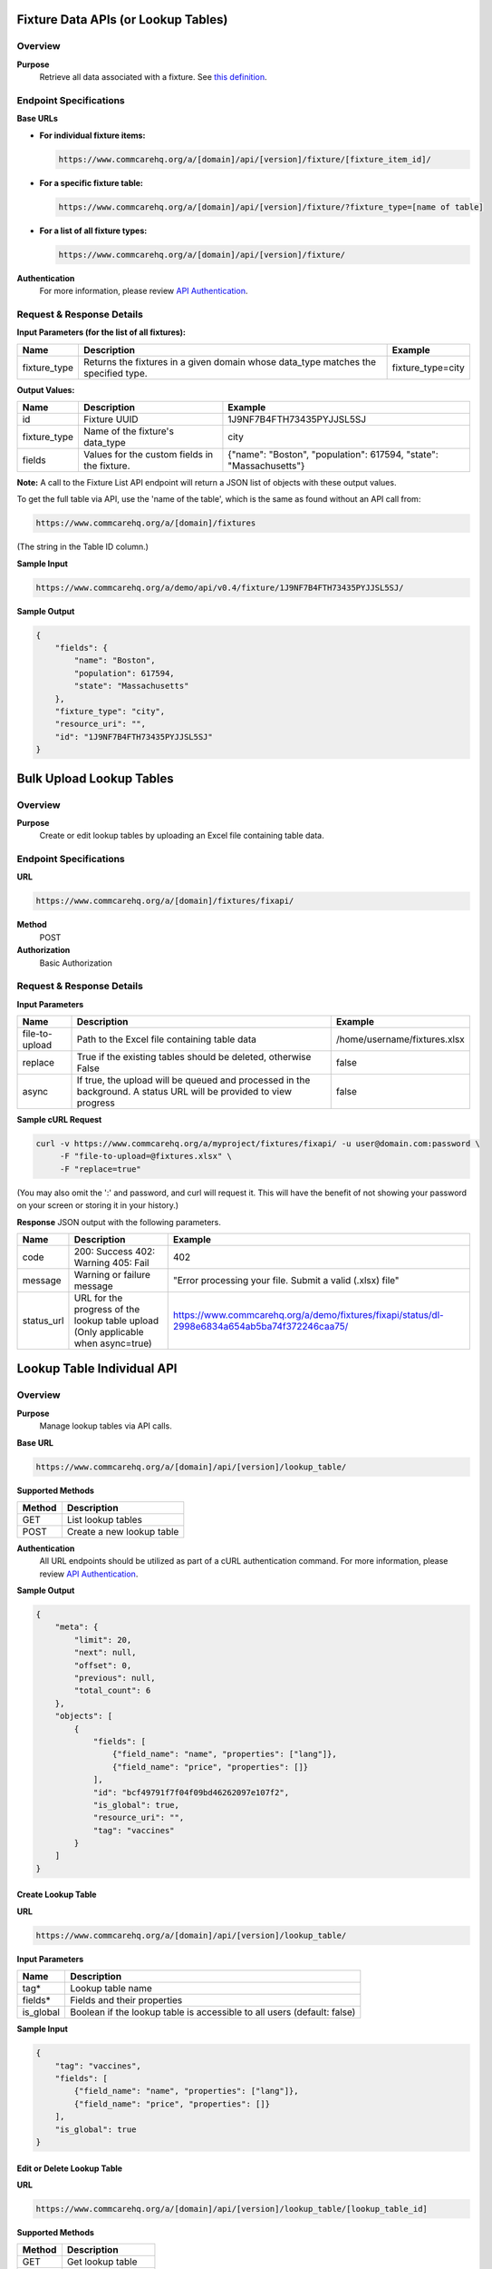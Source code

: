 Fixture Data APIs (or Lookup Tables)
====================================

Overview
--------

**Purpose**
    Retrieve all data associated with a fixture. See `this definition <https://github.com/dimagi/commcare-core/wiki/fixtures>`_.

Endpoint Specifications
-----------------------

**Base URLs**

- **For individual fixture items:**

  .. code-block:: text

      https://www.commcarehq.org/a/[domain]/api/[version]/fixture/[fixture_item_id]/

- **For a specific fixture table:**

  .. code-block:: text

      https://www.commcarehq.org/a/[domain]/api/[version]/fixture/?fixture_type=[name of table]

- **For a list of all fixture types:**

  .. code-block:: text

      https://www.commcarehq.org/a/[domain]/api/[version]/fixture/

**Authentication**
    For more information, please review `API Authentication <https://dimagi.atlassian.net/wiki/spaces/commcarepublic/pages/2279637003/CommCare+API+Overview#API-Authentication>`_.

Request & Response Details
---------------------------

**Input Parameters (for the list of all fixtures):**

.. list-table::
   :header-rows: 1

   * - Name
     - Description
     - Example
   * - fixture_type
     - Returns the fixtures in a given domain whose data_type matches the specified type.
     - fixture_type=city

**Output Values:**

.. list-table::
   :header-rows: 1

   * - Name
     - Description
     - Example
   * - id
     - Fixture UUID
     - 1J9NF7B4FTH73435PYJJSL5SJ
   * - fixture_type
     - Name of the fixture's data_type
     - city
   * - fields
     - Values for the custom fields in the fixture.
     - {"name": "Boston", "population": 617594, "state": "Massachusetts"}

**Note:** A call to the Fixture List API endpoint will return a JSON list of objects with these output values.

To get the full table via API, use the 'name of the table', which is the same as found without an API call from:

.. code-block:: text

    https://www.commcarehq.org/a/[domain]/fixtures

(The string in the Table ID column.)

**Sample Input**

.. code-block:: text

    https://www.commcarehq.org/a/demo/api/v0.4/fixture/1J9NF7B4FTH73435PYJJSL5SJ/

**Sample Output**

.. code-block:: json

    {
        "fields": {
            "name": "Boston",
            "population": 617594,
            "state": "Massachusetts"
        },
        "fixture_type": "city",
        "resource_uri": "",
        "id": "1J9NF7B4FTH73435PYJJSL5SJ"
    }

Bulk Upload Lookup Tables
=========================

Overview
---------

**Purpose**
    Create or edit lookup tables by uploading an Excel file containing table data.

Endpoint Specifications
-----------------------
**URL**

.. code-block:: text

    https://www.commcarehq.org/a/[domain]/fixtures/fixapi/

**Method**
    POST

**Authorization**
    Basic Authorization

Request & Response Details
---------------------------

**Input Parameters**

.. list-table::
   :header-rows: 1

   * - Name
     - Description
     - Example
   * - file-to-upload
     - Path to the Excel file containing table data
     - /home/username/fixtures.xlsx
   * - replace
     - True if the existing tables should be deleted, otherwise False
     - false
   * - async
     - If true, the upload will be queued and processed in the background. A status URL will be provided to view progress
     - false

**Sample cURL Request**

.. code-block:: text

    curl -v https://www.commcarehq.org/a/myproject/fixtures/fixapi/ -u user@domain.com:password \
         -F "file-to-upload=@fixtures.xlsx" \
         -F "replace=true"

(You may also omit the ':' and password, and curl will request it. This will have the benefit of not showing your password on your screen or storing it in your history.)

**Response** JSON output with the following parameters.

.. list-table::
   :header-rows: 1

   * - Name
     - Description
     - Example
   * - code
     - 200: Success  
       402: Warning  
       405: Fail  
     - 402
   * - message
     - Warning or failure message
     - "Error processing your file. Submit a valid (.xlsx) file"
   * - status_url
     - URL for the progress of the lookup table upload (Only applicable when async=true)
     - https://www.commcarehq.org/a/demo/fixtures/fixapi/status/dl-2998e6834a654ab5ba74f372246caa75/

Lookup Table Individual API
===========================

Overview
--------
**Purpose**
    Manage lookup tables via API calls.

**Base URL**

.. code-block:: text

    https://www.commcarehq.org/a/[domain]/api/[version]/lookup_table/

**Supported Methods**

.. list-table::
   :header-rows: 1

   * - Method
     - Description
   * - GET
     - List lookup tables
   * - POST
     - Create a new lookup table

**Authentication**
    All URL endpoints should be utilized as part of a cURL authentication command. For more information, please review `API Authentication <https://dimagi.atlassian.net/wiki/spaces/commcarepublic/pages/2279637003/CommCare+API+Overview#API-Authentication>`_.

**Sample Output**

.. code-block:: json

    {
        "meta": {
            "limit": 20,
            "next": null,
            "offset": 0,
            "previous": null,
            "total_count": 6
        },
        "objects": [
            {
                "fields": [
                    {"field_name": "name", "properties": ["lang"]},
                    {"field_name": "price", "properties": []}
                ],
                "id": "bcf49791f7f04f09bd46262097e107f2",
                "is_global": true,
                "resource_uri": "",
                "tag": "vaccines"
            }
        ]
    }

Create Lookup Table
~~~~~~~~~~~~~~~~~~~

**URL**

.. code-block:: text

    https://www.commcarehq.org/a/[domain]/api/[version]/lookup_table/

**Input Parameters**

.. list-table::
   :header-rows: 1

   * - Name
     - Description
   * - tag*
     - Lookup table name
   * - fields*
     - Fields and their properties
   * - is_global
     - Boolean if the lookup table is accessible to all users (default: false)

**Sample Input**

.. code-block:: json

    {
        "tag": "vaccines", 
        "fields": [
            {"field_name": "name", "properties": ["lang"]},
            {"field_name": "price", "properties": []}
        ],
        "is_global": true
    }

Edit or Delete Lookup Table
~~~~~~~~~~~~~~~~~~~~~~~~~~~

**URL**

.. code-block:: text

    https://www.commcarehq.org/a/[domain]/api/[version]/lookup_table/[lookup_table_id]

**Supported Methods**

.. list-table::
   :header-rows: 1

   * - Method
     - Description
   * - GET
     - Get lookup table
   * - PUT
     - Edit lookup table
   * - DELETE
     - Delete lookup table

**Sample Input**

.. code-block:: json

    {
        "tag": "vaccines", 
        "fields": [
            {"field_name": "name", "properties": ["lang"]},
            {"field_name": "price", "properties": []}
        ]
    }

Lookup Table Rows API
=====================

Overview
--------

**Purpose:**
    Manage lookup table rows via API calls.

**Base URL**

.. code-block:: text

    https://www.commcarehq.org/a/[domain]/api/[version]/lookup_table_item/

**Supported Methods:**

.. list-table::
   :header-rows: 1

   * - Method
     - Description
   * - GET
     - List lookup table rows

**Sample Output:**

.. code-block:: json

    {
        "meta": {
            "limit": 20,
            "next": null,
            "offset": 0,
            "previous": null,
            "total_count": 15
        },
        "objects": [
            {
                "data_type_id": "bcf49791f7f04f09bd46262097e107f2",
                "fields": {
                    "name": {"field_list": [{"field_value": "MMR", "properties": {"lang": "en"}}]},
                    "price": {"field_list": [{"field_value": "7", "properties": {}}]}
                },
                "id": "e8433b25e60c4e228b0c7a679af2847b",
                "sort_key": 2
            }
        ]
    }

Create Lookup Table Row
~~~~~~~~~~~~~~~~~~~~~~~

**URL**

.. code-block:: text

    https://www.commcarehq.org/a/[domain]/api/[version]/lookup_table_item/

**Input Parameters**

.. list-table::
   :header-rows: 1

   * - Name
     - Description
   * - data_type_id*
     - ID of a lookup table
   * - fields*
     - Fields and their properties

**Sample Input**

.. code-block:: json

    {
        "data_type_id": "bcf49791f7f04f09bd46262097e107f2", 
        "fields": {
            "name": {"field_list": [{"field_value": "MMR", "properties": {"lang": "en"}}]},
            "price": {"field_list": [{"field_value": "7", "properties": {}}]}
        }
    }

Edit or Delete Lookup Table Row
~~~~~~~~~~~~~~~~~~~~~~~~~~~~~~~

**URL**

.. code-block:: text

    https://www.commcarehq.org/a/[domain]/api/[version]/lookup_table_item/[lookup_table_item_id]

**Supported Methods**

.. list-table::
   :header-rows: 1

   * - Method
     - Description
   * - GET
     - Get lookup table row
   * - PUT
     - Edit lookup table row
   * - DELETE
     - Delete lookup table row

**Sample Input**

.. code-block:: json

    {
        "data_type_id": "bcf49791f7f04f09bd46262097e107f2", 
        "fields": {
            "name": {"field_list": [{"field_value": "MMR", "properties": {"lang": "en"}}]},
            "price": {"field_list": [{"field_value": "10", "properties": {}}]}
        }
    }


